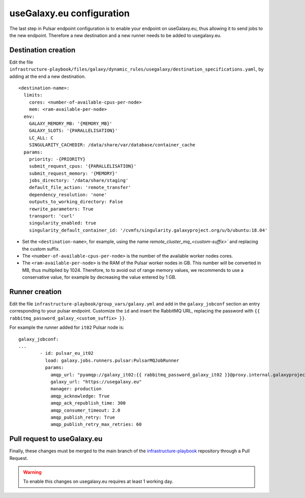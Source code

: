 useGalaxy.eu configuration
==========================

The last step in Pulsar endpoint configuration is to enable your endpoint on useGalaxy.eu, thus allowing it to send jobs to the new endpoint. Therefore a new destination and a new runner needs to be added to usegalaxy.eu.

Destination creation
--------------------

Edit the file ``infrastructure-playbook/files/galaxy/dynamic_rules/usegalaxy/destination_specifications.yaml``, by adding at the end a new destination.

::

  <destination-name>:
    limits:
      cores: <number-of-available-cpus-per-node>
      mem: <ram-available-per-node>
    env:
      GALAXY_MEMORY_MB: '{MEMORY_MB}'
      GALAXY_SLOTS: '{PARALLELISATION}'
      LC_ALL: C
      SINGULARITY_CACHEDIR: /data/share/var/database/container_cache
    params:
      priority: -{PRIORITY}
      submit_request_cpus: '{PARALLELISATION}'
      submit_request_memory: '{MEMORY}'
      jobs_directory: '/data/share/staging'
      default_file_action: 'remote_transfer'
      dependency_resolution: 'none'
      outputs_to_working_directory: False
      rewrite_parameters: True
      transport: 'curl'
      singularity_enabled: true
      singularity_default_container_id: '/cvmfs/singularity.galaxyproject.org/u/b/ubuntu:18.04'

- Set the ``<destination-name>``, for example, using the name `remote_cluster_mq_<custom-suffix>`` and replacing the custom suffix.

- The ``<number-of-available-cpus-per-node>`` is the number of the available worker nodes cores.

- The ``<ram-available-per-node>`` is the RAM of the Pulsar worker nodes in GB. This number will be converted in MB, thus multiplied by 1024. Therefore, to to avoid out of range memory values, we recommends to use a conservative value, for example by decreasing the value entered by 1 GB.

Runner creation
---------------

Edit the file ``infrastructure-playbook/group_vars/galaxy.yml`` and add in the ``galaxy_jobconf`` section an entry corresponding to your pulsar endpoint. Customize the ``id`` and insert the RabbitMQ URL, replacing the password with ``{{ rabbitmq_password_galaxy_<custom_suffix> }}``.

For example the runner added for ``it02`` Pulsar node is:

::

  galaxy_jobconf:
  ...
          - id: pulsar_eu_it02
            load: galaxy.jobs.runners.pulsar:PulsarMQJobRunner
            params:
              amqp_url: "pyamqp://galaxy_it02:{{ rabbitmq_password_galaxy_it02 }}@proxy.internal.galaxyproject.eu:5671//pulsar/galaxy_it02?ssl=1"
              galaxy_url: "https://usegalaxy.eu"
              manager: production
              amqp_acknowledge: True
              amqp_ack_republish_time: 300
              amqp_consumer_timeout: 2.0
              amqp_publish_retry: True
              amqp_publish_retry_max_retries: 60


Pull request to useGalaxy.eu
----------------------------

Finally, these changes must be merged to the main branch of the `infrastructure-playbook <https://github.com/usegalaxy-eu/infrastructure-playbook>`_ repository through a Pull Request.

.. warning::

   To enable this changes on usegalaxy.eu requires at least 1 working day.

.. figure:: _static/img/destination_pr.png
   :scale: 40%
   :align: center

.. figure:: _static/img/runner_pr.png
   :scale: 40%
   :align: center


